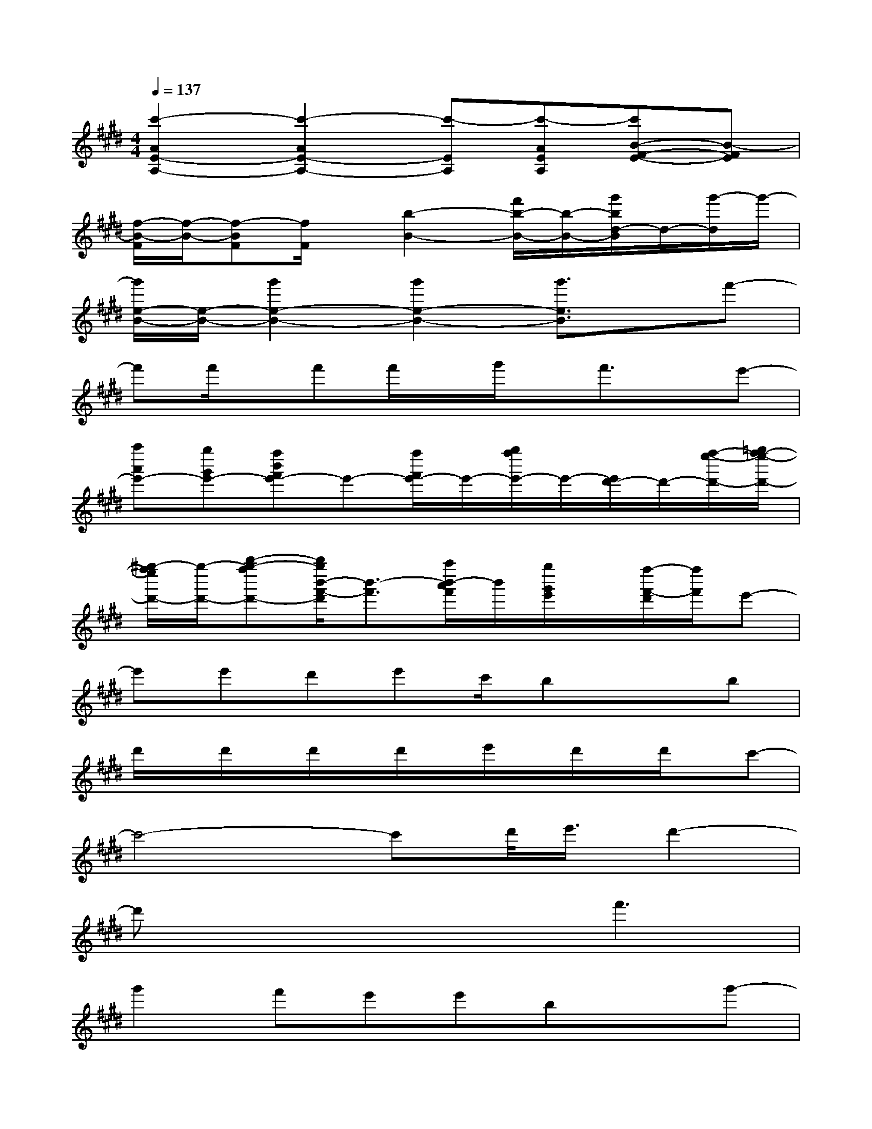 X:1
T:
M:4/4
L:1/8
Q:1/4=137
K:E%4sharps
V:1
[c'2-A2E2-A,2-][c'2-A2E2-A,2-][c'-EA,][c'-AEA,][c'B-F-E-][B-FE]|
[f/2-B/2-F/2][f/2-B/2-][f-BF][f/2F/2]x/2[b2-B2-][f'/2b/2-B/2-][b/2-B/2-][g'/2b/2d/2-B/2]d/2-[g'/2-d/2]g'/2-|
[g'/2e/2-B/2-][e/2-B/2-][g'2e2-B2-][g'2e2-B2-][g'3/2e3/2B3/2]x/2f'-|
f'f'/2x/2f'f'/2x/2g'/2x/2f'3/2x/2e'-|
[a''a'e'-][g''g'e'-][f''b'f'e'-]e'-[f''/2f'/2e'/2-]e'/2-[g''/2f''/2e'/2-]e'/2-[e'/2d'/2-]d'/2-[f''/2-e''/2-d'/2-][=g''/2f''/2-e''/2-d'/2-]|
[^g''/2-f''/2e''/2d'/2-][g''/2-d'/2-][b''-g''-f''d'-][b''/2g''/2b'/2-f'/2-d'/2][b'3/2-f'3/2][a''/2b'/2-a'/2f'/2]b'/2[g''/2g'/2e'/2]x/2[f''/2-f'/2-d'/2][f''/2f'/2]e'-|
e'e'd'e'c'/2bx3/2b|
d'/2x/2d'/2x/2d'/2x/2d'/2x/2e'/2x/2d'/2x/2d'/2x/2c'-|
c'4-c'd'/2<e'/2d'2-|
d'x4f'3|
g'2f'e'e'bxg'-|
g'3/2x/2f'e'f'g'2g'-|
g'f'2e'2c'xg'-|
g'f'2f'2g'3/2x/2g'-|
g'/2x/2f'e'e'2b3/2x/2f'-|
f'2f'e'f'/2x/2g'xf'-